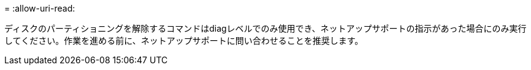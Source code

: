 = 
:allow-uri-read: 


ディスクのパーティショニングを解除するコマンドはdiagレベルでのみ使用でき、ネットアップサポートの指示があった場合にのみ実行してください。作業を進める前に、ネットアップサポートに問い合わせることを推奨します。
